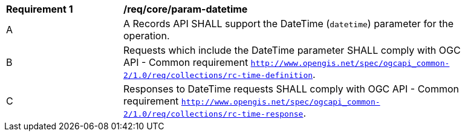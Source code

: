 [[req_core_param-datetime]]
[width="90%",cols="2,6a"]
|===
^|*Requirement {counter:req-id}* |*/req/core/param-datetime*
^|A |A Records API SHALL support the DateTime (`datetime`) parameter for the operation.
^|B |Requests which include the DateTime parameter SHALL comply with OGC API - Common requirement https://docs.ogc.org/DRAFTS/20-024.html#datetime-parameter-requirements[`http://www.opengis.net/spec/ogcapi_common-2/1.0/req/collections/rc-time-definition`].
^|C |Responses to DateTime requests SHALL comply with OGC API - Common requirement https://docs.ogc.org/DRAFTS/20-024.html#datetime-parameter-requirements[`http://www.opengis.net/spec/ogcapi_common-2/1.0/req/collections/rc-time-response`].
|===
